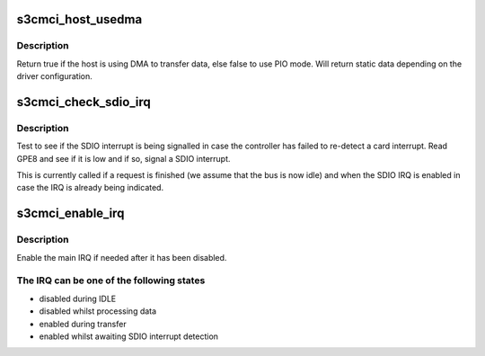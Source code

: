 .. -*- coding: utf-8; mode: rst -*-
.. src-file: drivers/mmc/host/s3cmci.c

.. _`s3cmci_host_usedma`:

s3cmci_host_usedma
==================

.. c:function:: bool s3cmci_host_usedma(struct s3cmci_host *host)

    return whether the host is using dma or pio

    :param struct s3cmci_host \*host:
        The host state

.. _`s3cmci_host_usedma.description`:

Description
-----------

Return true if the host is using DMA to transfer data, else false
to use PIO mode. Will return static data depending on the driver
configuration.

.. _`s3cmci_check_sdio_irq`:

s3cmci_check_sdio_irq
=====================

.. c:function:: void s3cmci_check_sdio_irq(struct s3cmci_host *host)

    test whether the SDIO IRQ is being signalled

    :param struct s3cmci_host \*host:
        The host to check.

.. _`s3cmci_check_sdio_irq.description`:

Description
-----------

Test to see if the SDIO interrupt is being signalled in case the
controller has failed to re-detect a card interrupt. Read GPE8 and
see if it is low and if so, signal a SDIO interrupt.

This is currently called if a request is finished (we assume that the
bus is now idle) and when the SDIO IRQ is enabled in case the IRQ is
already being indicated.

.. _`s3cmci_enable_irq`:

s3cmci_enable_irq
=================

.. c:function:: void s3cmci_enable_irq(struct s3cmci_host *host, bool more)

    enable IRQ, after having disabled it.

    :param struct s3cmci_host \*host:
        The device state.

    :param bool more:
        True if more IRQs are expected from transfer.

.. _`s3cmci_enable_irq.description`:

Description
-----------

Enable the main IRQ if needed after it has been disabled.

.. _`s3cmci_enable_irq.the-irq-can-be-one-of-the-following-states`:

The IRQ can be one of the following states
------------------------------------------

- disabled during IDLE
- disabled whilst processing data
- enabled during transfer
- enabled whilst awaiting SDIO interrupt detection

.. This file was automatic generated / don't edit.

